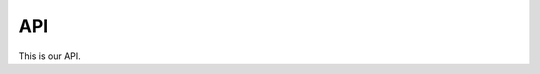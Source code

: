 ===
API
===

This is our API.

.. autosummary::

   diglm.DIGLM
   download.download_file
   plot_utils.make_gif
   plot_utils.multi_sns_plot
   spqr.NeuralSplineFlow
   spqr.SplineInitializer
   spqr.SplineBlock
